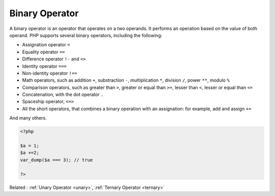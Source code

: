 .. _binary-operator:
.. meta::
	:description:
		Binary Operator: A binary operator is an operator that operates on a two operands.
	:twitter:card: summary_large_image
	:twitter:site: @exakat
	:twitter:title: Binary Operator
	:twitter:description: Binary Operator: A binary operator is an operator that operates on a two operands
	:twitter:creator: @exakat
	:og:title: Binary Operator
	:og:type: article
	:og:description: A binary operator is an operator that operates on a two operands
	:og:url: https://php-dictionary.readthedocs.io/en/latest/dictionary/binary-operator.ini.html
	:og:locale: en


Binary Operator
---------------

A binary operator is an operator that operates on a two operands. It performs an operation based on the value of both operand. PHP supports several binary operators, including the following:

+ Assignation operator ``=``
+ Equality operator ``==``
+ Difference operator ``!-`` and ``<>``
+ Identity operator ``===``
+ Non-identity operator ``!==``
+ Math operators, such as addition ``+``, substraction ``-``, multiplication ``*``, division ``/``, power ``**``, modulo ``%``
+ Comparison operators, such as greater than ``>``, greater or equal than ``>=``, lesser than ``<``, lesser or equal than ``<=``
+ Concatenation, with the dot operator ``.``
+ Spaceship operator, ``<=>``
+ All the short operators, that combines a binary operation with an assignation: for example, add and assign ``+=``

And many others.


.. code-block:: php
   
   <?php
   
   $a = 1;
   $a +=2;
   var_dump($a === 3); // true
   
   ?>


Related : :ref:`Unary Operator <unary>`, :ref:`Ternary Operator <ternary>`

